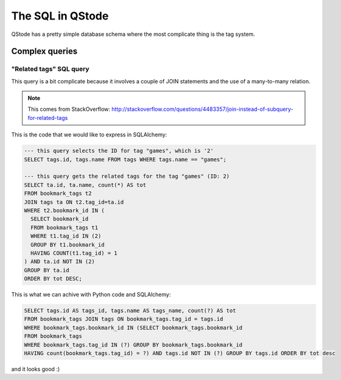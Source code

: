 The SQL in QStode
=================

QStode has a pretty simple database schema where the most complicate thing is the tag system.

Complex queries
---------------

"Related tags" SQL query
''''''''''''''''''''''''

This query is a bit complicate because it involves a couple of JOIN statements and the use of
a many-to-many relation.

.. note:: This comes from StackOverflow: http://stackoverflow.com/questions/4483357/join-instead-of-subquery-for-related-tags

This is the code that we would like to express in SQLAlchemy:

.. code-block:: sql

  --- this query selects the ID for tag "games", which is '2'
  SELECT tags.id, tags.name FROM tags WHERE tags.name == "games";

  --- this query gets the related tags for the tag "games" (ID: 2)
  SELECT ta.id, ta.name, count(*) AS tot
  FROM bookmark_tags t2
  JOIN tags ta ON t2.tag_id=ta.id
  WHERE t2.bookmark_id IN (
    SELECT bookmark_id
    FROM bookmark_tags t1
    WHERE t1.tag_id IN (2)
    GROUP BY t1.bookmark_id
    HAVING COUNT(t1.tag_id) = 1
  ) AND ta.id NOT IN (2)
  GROUP BY ta.id
  ORDER BY tot DESC;

This is what we can achive with Python code and SQLAlchemy:

.. code-block:: sql

  SELECT tags.id AS tags_id, tags.name AS tags_name, count(?) AS tot
  FROM bookmark_tags JOIN tags ON bookmark_tags.tag_id = tags.id
  WHERE bookmark_tags.bookmark_id IN (SELECT bookmark_tags.bookmark_id
  FROM bookmark_tags
  WHERE bookmark_tags.tag_id IN (?) GROUP BY bookmark_tags.bookmark_id
  HAVING count(bookmark_tags.tag_id) = ?) AND tags.id NOT IN (?) GROUP BY tags.id ORDER BY tot desc

and it looks good :)
